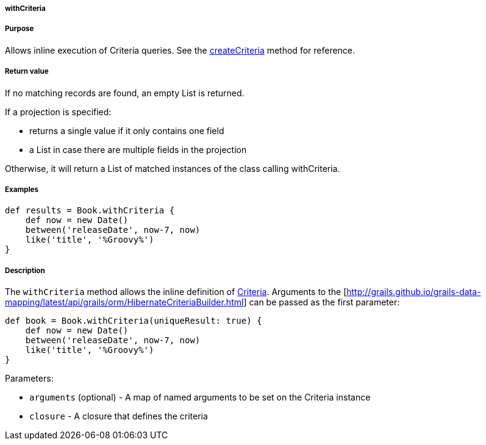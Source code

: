 
===== withCriteria



===== Purpose


Allows inline execution of Criteria queries. See the <<ref-domain-classes-createCriteria,createCriteria>> method for reference.


===== Return value


If no matching records are found, an empty List is returned.

If a projection is specified:

* returns a single value if it only contains one field
* a List in case there are multiple fields in the projection

Otherwise, it will return a List of matched instances of the class calling withCriteria.


===== Examples


[source,java]
----
def results = Book.withCriteria {
    def now = new Date()
    between('releaseDate', now-7, now)
    like('title', '%Groovy%')
}
----


===== Description


The `withCriteria` method allows the inline definition of <<criteria,Criteria>>. Arguments to the [http://grails.github.io/grails-data-mapping/latest/api/grails/orm/HibernateCriteriaBuilder.html] can be passed as the first parameter:

[source,java]
----
def book = Book.withCriteria(uniqueResult: true) {
    def now = new Date()
    between('releaseDate', now-7, now)
    like('title', '%Groovy%')
}
----

Parameters:

* `arguments` (optional) - A map of named arguments to be set on the Criteria instance
* `closure` - A closure that defines the criteria
